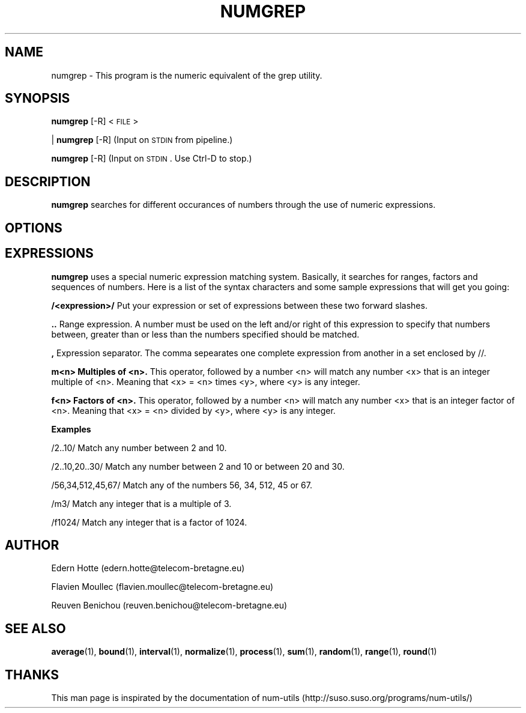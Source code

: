 .\"
.TH NUMGREP 1 "April,2011" "" "man page"
.SH NAME
numgrep - This program is the numeric equivalent of the grep utility.
.SH SYNOPSIS
\&\fBnumgrep\fR [\-R] <\s-1FILE\s0>
.PP
| \fBnumgrep\fR [\-R]    (Input on \s-1STDIN\s0 from pipeline.)
.PP
\&\fBnumgrep\fR [\-R]      (Input on \s-1STDIN\s0.  Use Ctrl-D to stop.)
.SH DESCRIPTION
.B numgrep 
searches for different occurances of numbers through the use of numeric expressions.
.SH OPTIONS
.SH EXPRESSIONS
.IX Header EXPRESSIONS
.B numgrep
uses a special numeric expression matching system.  Basically,
it searches for ranges, factors and sequences of numbers.  Here is a list
of the syntax characters and some sample expressions that will get you
going:
.PP
.Vb 3
.B /<expression>/
Put your expression or set of expressions between these two forward slashes.
.PP
.B ..   
Range expression. A number must be used on the left
and/or right of this expression to specify that numbers
between, greater than or less than the numbers specified
should be matched.
.PP
.B ,
Expression separator. The comma sepearates one complete
expression from another in a set enclosed by //.
.PP
.B m<n> Multiples of <n>.
This operator, followed by a number
<n> will match any number <x> that is an integer
multiple of <n>.  Meaning that <x> = <n> times <y>,
where <y> is any integer.
.PP
.B f<n> Factors of <n>.
This operator, followed by a number <n>
will match any number <x> that is an integer factor of <n>.
Meaning that <x> = <n> divided by <y>, where <y> is any integer.
.Ve

.PP
.B Examples
.PP
.Vb 1

    /2..10/  Match any number between 2 and 10.
.PP
\&    /2..10,20..30/  Match any number between 2 and 10 or between 20 and 30.
.PP
\&    /56,34,512,45,67/  Match any of the numbers 56, 34, 512, 45 or 67.
.PP
\&    /m3/  Match any integer that is a multiple of 3.
.PP
\&    /f1024/  Match any integer that is a factor of 1024.
\&
.Ve
.SH AUTHOR
.PP
Edern Hotte (edern.hotte@telecom-bretagne.eu)
.PP
Flavien Moullec (flavien.moullec@telecom-bretagne.eu)
.PP
Reuven Benichou (reuven.benichou@telecom-bretagne.eu)
.SH SEE ALSO
\&\fBaverage\fR\|(1), \fBbound\fR\|(1), \fBinterval\fR\|(1), \fBnormalize\fR\|(1), \fBprocess\fR\|(1), \fBsum\fR\|(1), \fBrandom\fR\|(1), \fBrange\fR\|(1), \fBround\fR\|(1)
.SH THANKS
This man page is inspirated by the documentation of num-utils (http://suso.suso.org/programs/num-utils/) 
